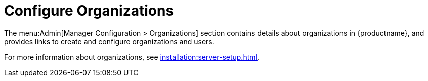[[ref-admin-config-orgs]]
= Configure Organizations

The menu:Admin[Manager Configuration > Organizations] section contains details about organizations in {productname}, and provides links to create and configure organizations and users.

For more information about organizations, see xref:installation:server-setup.adoc[].

